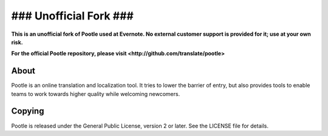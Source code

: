 ### Unofficial Fork ###
=======================

**This is an unofficial fork of Pootle used at Evernote.  No external
customer support is provided for it; use at your own risk.**

**For the official Pootle repository, please visit
<http://github.com/translate/pootle>**

About
-----

Pootle is an online translation and localization tool. It tries to lower
the barrier of entry, but also provides tools to enable teams to work
towards higher quality while welcoming newcomers.

Copying
-------

Pootle is released under the General Public License, version 2 or later.
See the LICENSE file for details.
